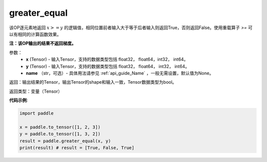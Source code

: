 .. _cn_api_tensor_cn_greater_equal:

greater_equal
-------------------------------
.. py:function:: paddle.greater_equal(x, y, name=None)


该OP逐元素地返回 :math:`x >= y` 的逻辑值，相同位置前者输入大于等于后者输入则返回True，否则返回False。使用重载算子 `>=` 可以有相同的计算函数效果。

**注：该OP输出的结果不返回梯度。**

参数：
    - **x** (Tensor) - 输入Tensor，支持的数据类型包括 float32， float64，int32， int64。
    - **y** (Tensor) - 输入Tensor，支持的数据类型包括 float32， float64， int32， int64。
    - **name** （str，可选）- 具体用法请参见 :ref:`api_guide_Name` ，一般无需设置，默认值为None。
    

返回：输出结果的Tensor，输出Tensor的shape和输入一致，Tensor数据类型为bool。

返回类型：变量（Tensor）

**代码示例**:

.. code-block:: python

    import paddle

    x = paddle.to_tensor([1, 2, 3])
    y = paddle.to_tensor([1, 3, 2])
    result = paddle.greater_equal(x, y)
    print(result) # result = [True, False, True]


